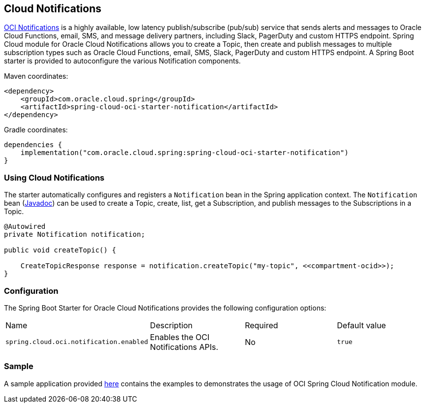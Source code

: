 // Copyright (c) 2023, 2024, Oracle and/or its affiliates.
// Licensed under the Universal Permissive License v 1.0 as shown at https://oss.oracle.com/licenses/upl/

[#cloud-notifications]
== Cloud Notifications

https://www.oracle.com/in/devops/notifications/[OCI Notifications] is a highly available, low latency publish/subscribe (pub/sub) service that sends alerts and messages to Oracle Cloud Functions, email, SMS, and message delivery partners, including Slack, PagerDuty and custom HTTPS endpoint. Spring Cloud module for Oracle Cloud Notifications allows you to create a Topic, then create and publish messages to multiple subscription types such as Oracle Cloud Functions, email, SMS, Slack, PagerDuty and custom HTTPS endpoint.
A Spring Boot starter is provided to autoconfigure the various Notification components.

Maven coordinates:

[source,xml]
----
<dependency>
    <groupId>com.oracle.cloud.spring</groupId>
    <artifactId>spring-cloud-oci-starter-notification</artifactId>
</dependency>
----

Gradle coordinates:

[source,subs="normal"]
----
dependencies {
    implementation("com.oracle.cloud.spring:spring-cloud-oci-starter-notification")
}
----

=== Using Cloud Notifications

The starter automatically configures and registers a `Notification` bean in the Spring application context.
The `Notification` bean (https://oracle.github.io/spring-cloud-oci/{project-version}/javadocs/com/oracle/cloud/spring/notification/package-summary.html[Javadoc]) can be used to create a Topic, create, list, get a Subscription, and publish messages to the Subscriptions in a Topic.

[source,java]
----
@Autowired
private Notification notification;

public void createTopic() {

    CreateTopicResponse response = notification.createTopic("my-topic", <<compartment-ocid>>);
}
----


=== Configuration

The Spring Boot Starter for Oracle Cloud Notifications provides the following configuration options:

|===
^| Name ^| Description ^| Required ^| Default value
| `spring.cloud.oci.notification.enabled` | Enables the OCI Notifications APIs. | No | `true`
|===


=== Sample

A sample application provided https://github.com/oracle/spring-cloud-oracle/tree/main/spring-cloud-oci/spring-cloud-oci-samples/spring-cloud-oci-notification-sample[here] contains the examples to demonstrates the usage of OCI Spring Cloud Notification module.
